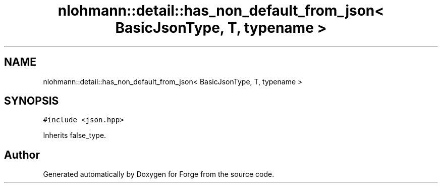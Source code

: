 .TH "nlohmann::detail::has_non_default_from_json< BasicJsonType, T, typename >" 3 "Sat Apr 4 2020" "Version 0.1.0" "Forge" \" -*- nroff -*-
.ad l
.nh
.SH NAME
nlohmann::detail::has_non_default_from_json< BasicJsonType, T, typename >
.SH SYNOPSIS
.br
.PP
.PP
\fC#include <json\&.hpp>\fP
.PP
Inherits false_type\&.

.SH "Author"
.PP 
Generated automatically by Doxygen for Forge from the source code\&.
